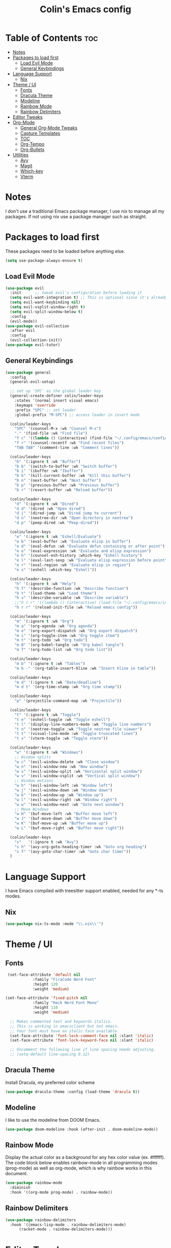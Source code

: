 #+TITLE: Colin's Emacs config
#+STARTUP: showall
#+PROPERTY: header-args:emacs-lisp :tangle yes

* Table of Contents :toc:
-  [[#notes][Notes]]
-  [[#packages-to-load-first][Packages to load first]]
  - [[#load-evil-mode][Load Evil Mode]]
  - [[#general-keybindings][General Keybindings]]
- [[#language-support][Language Support]]
  - [[#nix][Nix]]
- [[#theme--ui][Theme / UI]]
  - [[#fonts][Fonts]]
  - [[#dracula-theme][Dracula Theme]]
  - [[#modeline][Modeline]]
  - [[#rainbow-mode][Rainbow Mode]]
  - [[#rainbow-delimiters][Rainbow Delimiters]]
- [[#editor-tweaks][Editor Tweaks]]
- [[#org-mode][Org-Mode]]
  - [[#general-org-mode-tweaks][General Org-Mode Tweaks]]
  - [[#capture-templates][Capture Templates]]
  - [[#toc][TOC]]
  - [[#org-tempo][Org-Tempo]]
  - [[#org-bullets][Org-Bullets]]
- [[#utilities][Utilities]]
  - [[#avy][Avy]]
  - [[#magit][Magit]]
  - [[#which-key][Which-key]]
  - [[#vterm][Vterm]]

*  Notes
I don't use a traditional Emacs package manager, I use nix to manage all my packages.  If not using nix use a package manager such as straight. 


*  Packages to load first
These packages need to be loaded before anything else.
#+begin_src emacs-lisp
(setq use-package-always-ensure t)
#+end_src
** Load Evil Mode
#+begin_src emacs-lisp
(use-package evil
  :init      ;; tweak evil's configuration before loading it
  (setq evil-want-integration t) ;; This is optional since it's already set to t by default.
  (setq evil-want-keybinding nil)
  (setq evil-vsplit-window-right t)
  (setq evil-split-window-below t)
  :config
  (evil-mode))
(use-package evil-collection
  :after evil
  :config
  (evil-collection-init))
(use-package evil-tutor)
#+end_src

** General Keybindings
#+begin_src emacs-lisp
(use-package general
  :config
  (general-evil-setup)
  
  ;; set up 'SPC' as the global leader key
  (general-create-definer colin/leader-keys
    :states '(normal insert visual emacs)
    :keymaps 'override
    :prefix "SPC" ;; set leader
    :global-prefix "M-SPC") ;; access leader in insert mode
  
  (colin/leader-keys
    "SPC" '(counsel-M-x :wk "Counsel M-x")
    "." '(find-file :wk "Find file")
    "f c" '((lambda () (interactive) (find-file "~/.config/emacs/config.org")) :wk "Edit emacs config")
    "f r" '(counsel-recentf :wk "Find recent files")
    "TAB TAB" '(comment-line :wk "Comment lines"))
  
  (colin/leader-keys
    "b" '(:ignore t :wk "Buffer")
    "b b" '(switch-to-buffer :wk "Switch buffer")
    "b i" '(ibuffer :wk "Ibuffer")
    "b k" '(kill-current-buffer :wk "Kill this buffer")
    "b n" '(next-buffer :wk "Next buffer")
    "b p" '(previous-buffer :wk "Previous buffer")
    "b r" '(revert-buffer :wk "Reload buffer"))
  
  (colin/leader-keys
    "d" '(:ignore t :wk "Dired")
    "d d" '(dired :wk "Open dired")
    "d j" '(dired-jump :wk "Dired jump to current")
    "d n" '(neotree-dir :wk "Open directory in neotree")
    "d p" '(peep-dired :wk "Peep-dired"))
  
  (colin/leader-keys
    "e" '(:ignore t :wk "Eshell/Evaluate")    
    "e b" '(eval-buffer :wk "Evaluate elisp in buffer")
    "e d" '(eval-defun :wk "Evaluate defun containing or after point")
    "e e" '(eval-expression :wk "Evaluate and elisp expression")
    "e h" '(counsel-esh-history :which-key "Eshell history")
    "e l" '(eval-last-sexp :wk "Evaluate elisp expression before point")
    "e r" '(eval-region :wk "Evaluate elisp in region")
    "e s" '(eshell :which-key "Eshell"))
  
  (colin/leader-keys
    "h" '(:ignore t :wk "Help")
    "h f" '(describe-function :wk "Describe function")
    "h t" '(load-theme :wk "Load theme")
    "h v" '(describe-variable :wk "Describe variable")
    ;;"h r r" '((lambda () (interactive) (load-file "~/.config/emacs/init.el")) :wk "Reload emacs config"))
    "h r r" '(reload-init-file :wk "Reload emacs config"))
  
  (colin/leader-keys
    "m" '(:ignore t :wk "Org")
    "m a" '(org-agenda :wk "Org agenda")
    "m e" '(org-export-dispatch :wk "Org export dispatch")
    "m i" '(org-toggle-item :wk "Org toggle item")
    "m t" '(org-todo :wk "Org todo")
    "m B" '(org-babel-tangle :wk "Org babel tangle")
    "m T" '(org-todo-list :wk "Org todo list"))
  
  (colin/leader-keys
    "m b" '(:ignore t :wk "Tables")
    "m b -" '(org-table-insert-hline :wk "Insert hline in table"))

  (colin/leader-keys
    "m d" '(:ignore t :wk "Date/deadline")
    "m d t" '(org-time-stamp :wk "Org time stamp"))

  (colin/leader-keys
    "p" '(projectile-command-map :wk "Projectile"))

  (colin/leader-keys
    "t" '(:ignore t :wk "Toggle")
    "t e" '(eshell-toggle :wk "Toggle eshell")
    "t l" '(display-line-numbers-mode :wk "Toggle line numbers")
    "t n" '(neotree-toggle :wk "Toggle neotree file viewer")
    "t t" '(visual-line-mode :wk "Toggle truncated lines")
    "t v" '(vterm-toggle :wk "Toggle vterm"))

  (colin/leader-keys
    "w" '(:ignore t :wk "Windows")
    ;; Window splits
    "w c" '(evil-window-delete :wk "Close window")
    "w n" '(evil-window-new :wk "New window")
    "w s" '(evil-window-split :wk "Horizontal split window")
    "w v" '(evil-window-vsplit :wk "Vertical split window")
    ;; Window motions
    "w h" '(evil-window-left :wk "Window left")
    "w j" '(evil-window-down :wk "Window down")
    "w k" '(evil-window-up :wk "Window up")
    "w l" '(evil-window-right :wk "Window right")
    "w w" '(evil-window-next :wk "Goto next window")
    ;; Move Windows
    "w H" '(buf-move-left :wk "Buffer move left")
    "w J" '(buf-move-down :wk "Buffer move down")
    "w K" '(buf-move-up :wk "Buffer move up")
    "w L" '(buf-move-right :wk "Buffer move right"))

  (colin/leader-keys
    "s"   '(:ignore t :wk "Avy")
    "s h" '(avy-org-goto-heading-timer :wk "Goto org heading")
    "s f" '(avy-goto-char-timer :wk "Goto char timer"))
  )
   #+end_src

* Language Support
I have Emacs compiled with treesitter support enabled, needed for any *-ts modes.
** Nix
#+begin_src emacs-lisp
(use-package nix-ts-mode :mode "\\.nix\\'")
#+end_src
* Theme / UI
** Fonts
#+begin_src emacs-lisp
 (set-face-attribute 'default nil
 		    :family "FiraCode Nerd Font"
 		    :height 120
 		    :weight 'medium)

(set-face-attribute 'fixed-pitch nil
 		    :family "Hack Nerd Font Mono"
     	    :height 110
  		    :weight 'medium)

  ;; Makes commented text and keywords italics.
  ;; This is working in emacsclient but not emacs.
  ;; Your font must have an italic face available.
  (set-face-attribute 'font-lock-comment-face nil :slant 'italic)
  (set-face-attribute 'font-lock-keyword-face nil :slant 'italic)

  ;; Uncomment the following line if line spacing needs adjusting.
  ;; (setq-default line-spacing 0.12)
#+end_src
** Dracula Theme
Install Dracula, my preferred color scheme
#+begin_src emacs-lisp
  (use-package dracula-theme :config (load-theme 'dracula t))
#+end_src
** Modeline
I like to use the modeline from DOOM Emacs.
#+begin_src emacs-lisp
  (use-package doom-modeline :hook (after-init . doom-modeline-mode))
#+end_src
** Rainbow Mode
Display the actual color as a background for any hex color value (ex. #ffffff).  The code block below enables rainbow-mode in all programming modes (prog-mode) as well as org-mode, which is why rainbow works in this document.  

#+begin_src emacs-lisp
  (use-package rainbow-mode
    :diminish
    :hook '((org-mode prog-mode) . rainbow-mode))
#+end_src
** Rainbow Delimiters
#+begin_src emacs-lisp
(use-package rainbow-delimiters
  :hook '((emacs-lisp-mode . rainbow-delimiters-mode)
	  (racket-mode . rainbow-delimiters-mode)))
#+end_src
* Editor Tweaks
Some misc tweaks I like to have.
#+begin_src emacs-lisp
(electric-indent-mode -1)    ;; Turn off the weird indenting that Emacs does by default.
(electric-pair-mode 1)       ;; Turns on automatic parens pairing
(global-hl-line-mode 1)      ;; Enables current line highlighting 

;; The following prevents <> from auto-pairing when electric-pair-mode is on.
;; Otherwise, org-tempo is broken when you try to <s TAB...
(add-hook 'org-mode-hook (lambda ()
			   (setq-local electric-pair-inhibit-predicate
				       `(lambda (c)
					  (if (char-equal c ?<) t (,electric-pair-inhibit-predicate c))))))

(add-hook 'org-mode-hook 'display-line-numbers-mode)  ;; Only show line numbers in org and prog modes
(add-hook 'prog-mode-hook 'display-line-numbers-mode)
(global-auto-revert-mode t)  ;; Automatically show changes if the file has changed
(global-visual-line-mode t)  ;; Enable truncated lines
(menu-bar-mode -1)           ;; Disable the menu bar 
(scroll-bar-mode -1)         ;; Disable the scroll bar
(tool-bar-mode -1)           ;; Disable the tool bar
(setq org-edit-src-content-indentation 0) ;; Set src block automatic indent to 0 instead of 2.
#+end_src

* Org-Mode
** General Org-Mode Tweaks
#+begin_src emacs-lisp
(setq org-return-follows-link t) ;; Enables links to be followed with out a mouse
(add-hook 'org-mode-hook 'org-indent-mode)
#+end_src
** Capture Templates
#+begin_src emacs-lisp
#+end_src

** TOC
A utility to create table of contents in org and markdown
#+begin_src emacs-lisp
  (use-package toc-org
    :hook '((org-mode . toc-org-mode)
  	  (markdown-mode . toc-org-mode)))
#+end_src
** Org-Tempo
Org-tempo is not a separate package but a module within org that can be enabled.  Org-tempo allows for '<s' followed by TAB to expand to a begin_src tag.  Other expansions available include:

| Typing the below + TAB | Expands to ...                          |
|------------------------+-----------------------------------------|
| <a                     | '#+BEGIN_EXPORT ascii' … '#+END_EXPORT  |
| <c                     | '#+BEGIN_CENTER' … '#+END_CENTER'       |
| <C                     | '#+BEGIN_COMMENT' … '#+END_COMMENT'     |
| <e                     | '#+BEGIN_EXAMPLE' … '#+END_EXAMPLE'     |
| <E                     | '#+BEGIN_EXPORT' … '#+END_EXPORT'       |
| <h                     | '#+BEGIN_EXPORT html' … '#+END_EXPORT'  |
| <l                     | '#+BEGIN_EXPORT latex' … '#+END_EXPORT' |
| <q                     | '#+BEGIN_QUOTE' … '#+END_QUOTE'         |
| <s                     | '#+BEGIN_SRC' … '#+END_SRC'             |
| <v                     | '#+BEGIN_VERSE' … '#+END_VERSE'         |
#+begin_src emacs-lisp
  (require 'org-tempo)
#+end_src
** Org-Bullets
Make org mode look cleaner, but keep the astericks because I like them.
#+begin_src emacs-lisp
  (use-package org-bullets
        :hook ((org-mode-hook . (lambda () (org-bullets-mode 1) )))
        :config (setq org-bullets-bullet-list '("*")))
#+end_src
* Utilities
** Avy
Makes navigating around documents extremely easy and fast, like vim-easymotion.
#+begin_src emacs-lisp
(use-package avy
  :config
  (setq avy-background t)
  (setq avy-all-windows nil))
#+end_src
** Magit
#+begin_src emacs-lisp
(use-package magit)
#+end_src
** Which-key
#+begin_src emacs-lisp
(use-package which-key
  :init (which-key-mode 1)
  :diminish
  :config
  (setq which-key-side-window-location 'bottom
	which-key-sort-order #'which-key-key-order
	which-key-allow-imprecise-window-fit nil
	which-key-sort-uppercase-first nil
	which-key-add-column-padding 1
	which-key-max-display-columns nil
	which-key-min-display-lines 6
	which-key-side-window-slot -10
	which-key-side-window-max-height 0.25
	which-key-idle-delay 0.8
	which-key-max-description-length 25
	which-key-allow-imprecise-window-fit nil
	which-key-separator " → " ))
  #+end_src
** Vterm
Terminal emulator in Emacs
#+begin_src emacs-lisp
(use-package vterm)
#+end_src
